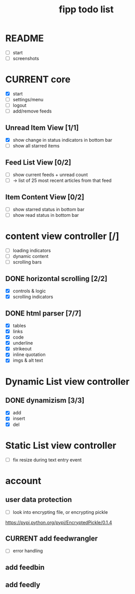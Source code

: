 #+title:  fipp todo list

* README
- [ ] start
- [ ] screenshots

* CURRENT core
- [X] start
- [ ] settings/menu
- [ ] logout
- [ ] add/remove feeds
** Unread Item View [1/1]
   - [X] show change in status indicators in bottom bar
   - [ ] show all starred items
** Feed List View [0/2]
   - [ ] show current feeds + unread count
   - [ ] -> list of 25 most recent articles from that feed
** Item Content View [0/2]
   - [ ] show starred status in bottom bar
   - [ ] show read status in bottom bar


* content view controller [/]
- [ ] loading indicators
- [ ] dynamic content
- [ ] scrolling bars
** DONE horizontal scrolling [2/2]
   - [X] controls & logic 
   - [X] scrolling indicators
** DONE html parser [7/7]
   - [X] tables
   - [X] links
   - [X] code
   - [X] underline
   - [X] strikeout
   - [X] inline quotation
   - [X] imgs & alt text
* Dynamic List view controller
** DONE dynamizism [3/3]
- [X] add
- [X] insert
- [X] del

* Static List view controller
- [ ] fix resize during text entry event
  
* account
** user data protection
   - [ ] look into encrypting file, or encrypting pickle
https://pypi.python.org/pypi/EncryptedPickle/0.1.4
** CURRENT add feedwrangler 
- [ ] error handling
** add feedbin
** add feedly
